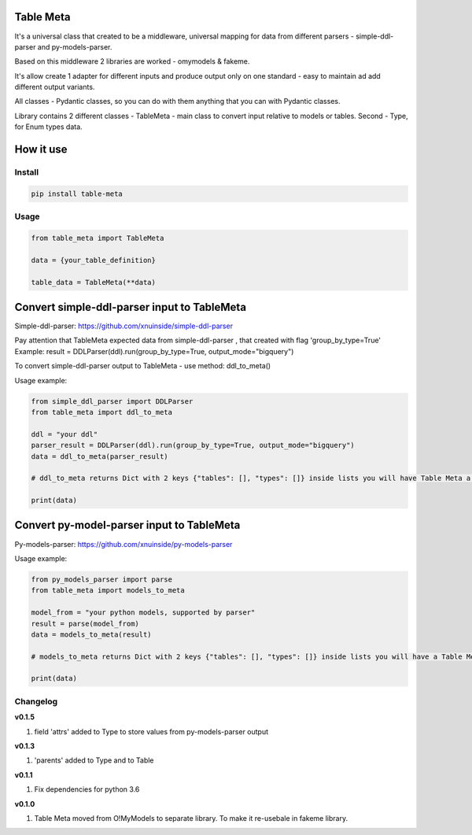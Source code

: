 
Table Meta
^^^^^^^^^^


.. image:: https://img.shields.io/pypi/v/table-meta
   :target: https://img.shields.io/pypi/v/table-meta
   :alt: badge1
 
.. image:: https://img.shields.io/pypi/l/table-meta
   :target: https://img.shields.io/pypi/l/table-meta
   :alt: badge2
 
.. image:: https://img.shields.io/pypi/pyversions/table-meta
   :target: https://img.shields.io/pypi/pyversions/table-meta
   :alt: badge3
 
.. image:: https://github.com/xnuinside/table-meta/actions/workflows/main.yml/badge.svg
   :target: https://github.com/xnuinside/table-meta/actions/workflows/main.yml/badge.svg
   :alt: workflow


It's a universal class that created to be a middleware, universal mapping for data from different parsers - simple-ddl-parser and py-models-parser.

Based on this middleware 2 libraries are worked - omymodels & fakeme. 

It's allow create 1 adapter for different inputs and produce output only on one standard - easy to maintain ad add different output variants.

All classes - Pydantic classes, so you can do with them anything that you can with Pydantic classes.

Library contains 2 different classes - TableMeta - main class to convert input relative to models or tables. Second - Type, for Enum types data.

How it use
^^^^^^^^^^

Install
-------

.. code-block:: bash


       pip install table-meta

Usage
-----

.. code-block:: python


   from table_meta import TableMeta

   data = {your_table_definition}

   table_data = TableMeta(**data)

Convert simple-ddl-parser input to TableMeta
^^^^^^^^^^^^^^^^^^^^^^^^^^^^^^^^^^^^^^^^^^^^

Simple-ddl-parser: https://github.com/xnuinside/simple-ddl-parser

Pay attention that TableMeta expected data from simple-ddl-parser , that created with flag 'group_by_type=True'
Example: result = DDLParser(ddl).run(group_by_type=True, output_mode="bigquery")

To convert simple-ddl-parser output to TableMeta - use method: ddl_to_meta()

Usage example:

.. code-block:: python


       from simple_ddl_parser import DDLParser
       from table_meta import ddl_to_meta

       ddl = "your ddl"
       parser_result = DDLParser(ddl).run(group_by_type=True, output_mode="bigquery")
       data = ddl_to_meta(parser_result)

       # ddl_to_meta returns Dict with 2 keys {"tables": [], "types": []} inside lists you will have Table Meta a models

       print(data)

Convert py-model-parser input to TableMeta
^^^^^^^^^^^^^^^^^^^^^^^^^^^^^^^^^^^^^^^^^^

Py-models-parser: https://github.com/xnuinside/py-models-parser

Usage example:

.. code-block:: python


       from py_models_parser import parse
       from table_meta import models_to_meta

       model_from = "your python models, supported by parser"
       result = parse(model_from)
       data = models_to_meta(result)

       # models_to_meta returns Dict with 2 keys {"tables": [], "types": []} inside lists you will have a Table Meta models

       print(data)

Changelog
---------

**v0.1.5**


#. field 'attrs' added to Type to store values from py-models-parser output

**v0.1.3**


#. 'parents' added to Type and to Table

**v0.1.1**


#. Fix dependencies for python 3.6

**v0.1.0**


#. Table Meta moved from O!MyModels to separate library. To make it re-usebale in fakeme library.
